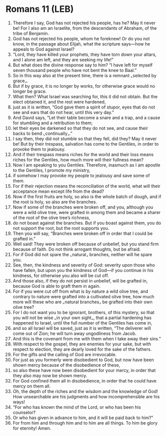 * Romans 11 (LEB)
:PROPERTIES:
:ID: LEB/45-ROM11
:END:

1. Therefore I say, God has not rejected his people, has he? May it never be! For I also am an Israelite, from the descendants of Abraham, of the tribe of Benjamin.
2. God has not rejected his people, whom he foreknew! Or do you not know, in the passage about Elijah, what the scripture says—how he appeals to God against Israel?
3. “Lord, they have killed your prophets, they have torn down your altars, and I alone am left, and they are seeking my life!”
4. But what does the divine response say to him? “I have left for myself seven thousand people who have not bent the knee to Baal.”
5. So in this way also at the present time, there is a remnant ⌞selected by grace⌟.
6. But if by grace, it is no longer by works, for otherwise grace would no longer be grace.
7. What then? What Israel was searching for, this it did not obtain. But the elect obtained it, and the rest were hardened,
8. just as it is written, “God gave them a spirit of stupor, eyes that do not see and ears that do not hear, until this very day.”
9. And David says, “Let their table become a snare and a trap, and a cause for stumbling and a retribution to them;
10. let their eyes be darkened so that they do not see, and cause their backs to bend ⌞continually⌟.”
11. I say then, they did not stumble so that they fell, did they? May it never be! But by their trespass, salvation has come to the Gentiles, in order to provoke them to jealousy.
12. And if their trespass means riches for the world and their loss means riches for the Gentiles, how much more will their fullness mean?
13. Now I am speaking to you Gentiles. Therefore, inasmuch as I am apostle to the Gentiles, I promote my ministry,
14. if somehow I may provoke my people to jealousy and save some of them.
15. For if their rejection means the reconciliation of the world, what will their acceptance mean except life from the dead?
16. Now if the first fruits are holy, so also is the whole batch of dough, and if the root is holy, so also are the branches.
17. Now if some of the branches were broken off, and you, although you were a wild olive tree, were grafted in among them and became a sharer of the root of the olive tree’s richness,
18. do not boast against the branches. But if you boast against them, you do not support the root, but the root supports you.
19. Then you will say, “Branches were broken off in order that I could be grafted in.”
20. Well said! They were broken off because of unbelief, but you stand firm because of faith. Do not think arrogant thoughts, but be afraid.
21. For if God did not spare the ⌞natural⌟ branches, neither will he spare you.
22. See, then, the kindness and severity of God: severity upon those who have fallen, but upon you the kindness of God—if you continue in his kindness, for otherwise you also will be cut off.
23. And those also, if they do not persist in unbelief, will be grafted in, because God is able to graft them in again.
24. For if you were cut off from what is by nature a wild olive tree, and contrary to nature were grafted into a cultivated olive tree, how much more will these who are ⌞natural branches⌟ be grafted into their own olive tree?
25. For I do not want you to be ignorant, brothers, of this mystery, so that you will not be wise ⌞in your own sight⌟, that a partial hardening has happened to Israel, until the full number of the Gentiles has come in,
26. and so all Israel will be saved, just as it is written, “The deliverer will come out of Zion; he will turn away ungodliness from Jacob.
27. And this is the covenant from me with them when I take away their sins.”
28. With respect to the gospel, they are enemies for your sake, but with respect to election, they are dearly loved for the sake of the fathers.
29. For the gifts and the calling of God are irrevocable.
30. For just as you formerly were disobedient to God, but now have been shown mercy because of the disobedience of these,
31. so also these have now been disobedient for your mercy, in order that they also may now be shown mercy.
32. For God confined them all in disobedience, in order that he could have mercy on them all.
33. Oh, the depth of the riches and the wisdom and the knowledge of God! How unsearchable are his judgments and how incomprehensible are his ways!
34. “For who has known the mind of the Lord, or who has been his counselor?
35. Or who has given in advance to him, and it will be paid back to him?”
36. For from him and through him and to him are all things. To him be glory for eternity! Amen.
